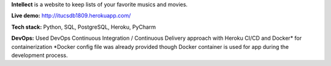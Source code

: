 **Intellect** is a website to keep lists of your favorite musics and movies.

**Live demo:** http://itucsdb1809.herokuapp.com/

**Tech stack:** Python, SQL, PostgreSQL, Heroku, PyCharm

**DevOps:** Used DevOps Continuous Integration / Continuous Delivery approach with Heroku CI/CD and Docker* for containerization
*Docker config file was already provided though Docker container is used for app during the development process.
